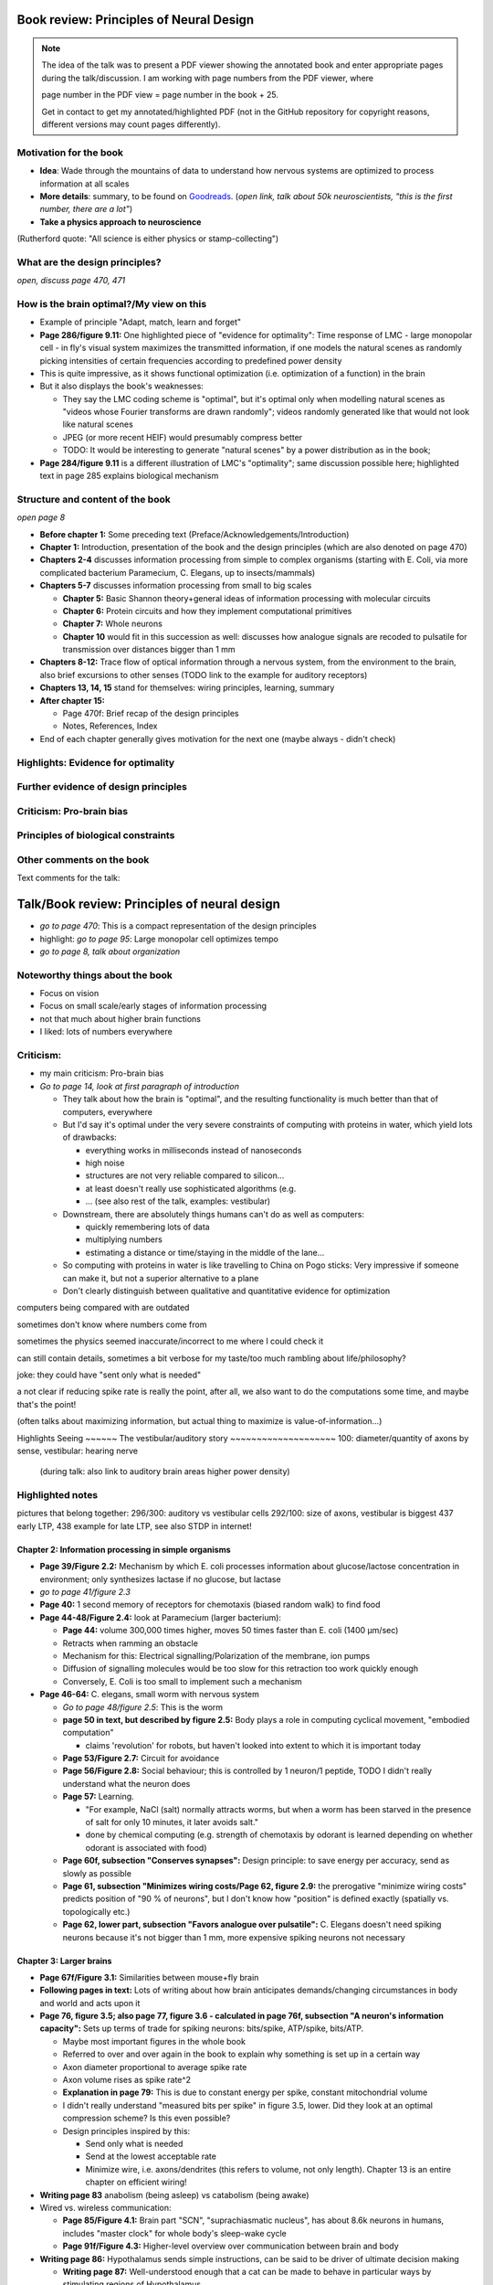 Book review: Principles of Neural Design
========================================
.. note::
   The idea of the talk was to present a PDF viewer showing the annotated book and enter
   appropriate pages during the talk/discussion. I am working with page numbers
   from the PDF viewer, where
   
   page number in the PDF view = page number in the book + 25.
   
   Get in contact to get my annotated/highlighted PDF (not in the GitHub repository for copyright reasons, different versions may count pages differently).

Motivation for the book
-----------------------
- **Idea**: Wade through the mountains of data to understand how nervous systems are optimized to process information at all scales

- **More details**: summary, to be found on `Goodreads <https://www.goodreads.com/book/show/23582015-principles-of-neural-design>`_. (*open link, talk about 50k neuroscientists, "this is the first number, there are a lot"*)

- **Take a physics approach to neuroscience**
(Rutherford quote: "All science is either physics or stamp-collecting")

.. not done here: discuss sociological differences between neuroscience and physics
.. e.g. for neuroscientists, doing experiments is apparently higher-status, while for physicists, explaining them is

What are the design principles?
-------------------------------
*open, discuss page 470, 471*

How is the brain optimal?/My view on this
-----------------------------------------
- Example of principle "Adapt, match, learn and forget"
- **Page 286/figure 9.11:** One highlighted piece of "evidence for optimality": Time response of LMC - large monopolar cell - in fly's visual system maximizes the transmitted information, if one models the natural scenes as randomly picking intensities of certain frequencies according to predefined power density
- This is quite impressive, as it shows functional optimization (i.e. optimization of a function) in the brain
- But it also displays the book's weaknesses:

  - They say the LMC coding scheme is "optimal", but it's optimal only when modelling natural scenes as "videos whose Fourier transforms are drawn randomly"; videos randomly generated like that would not look like natural scenes
  - JPEG (or more recent HEIF) would presumably compress better
  - TODO: It would be interesting to generate "natural scenes" by a power distribution as in the book;

- **Page 284/figure 9.11** is a different illustration of LMC's "optimality"; same discussion possible here; highlighted text in page 285 explains biological mechanism

Structure and content of the book
---------------------------------
*open page 8*

- **Before chapter 1:** Some preceding text (Preface/Acknowledgements/Introduction)

- **Chapter 1:** Introduction, presentation of the book and the design principles (which are also denoted on page 470)

- **Chapters 2-4** discusses information processing from simple to complex organisms (starting with E. Coli, via more complicated bacterium Paramecium, C. Elegans, up to insects/mammals)

- **Chapters 5-7** discusses information processing from small to big scales

  - **Chapter 5:** Basic Shannon theory+general ideas of information processing with molecular circuits
  - **Chapter 6:** Protein circuits and how they implement computational primitives
  - **Chapter 7:** Whole neurons
  - **Chapter 10** would fit in this succession as well: discusses how analogue signals are recoded to pulsatile for transmission over distances bigger than 1 mm

- **Chapters 8-12:** Trace flow of optical information through a nervous system, from the environment to the brain, also brief excursions to other senses (TODO link to the example for auditory receptors)

- **Chapters 13, 14, 15** stand for themselves: wiring principles, learning, summary

- **After chapter 15:**

  - Page 470f: Brief recap of the design principles
  - Notes, References, Index

- End of each chapter generally gives motivation for the next one (maybe always - didn't check)

Highlights: Evidence for optimality
-----------------------------------
Further evidence of design principles
-------------------------------------
Criticism: Pro-brain bias
-------------------------
Principles of biological constraints
------------------------------------
Other comments on the book
--------------------------


Text comments for the talk:

Talk/Book review: Principles of neural design
=============================================

- *go to page 470*: This is a compact representation of the design principles
- highlight: *go to page 95*: Large monopolar cell optimizes tempo

- *go to page 8, talk about organization*

Noteworthy things about the book
--------------------------------

- Focus on vision
- Focus on small scale/early stages of information processing
- not that much about higher brain functions
- I liked: lots of numbers everywhere

Criticism:
----------
- my main criticism: Pro-brain bias
- *Go to page 14, look at first paragraph of introduction*

  - They talk about how the brain is "optimal", and the resulting functionality is much better than that of computers, everywhere
  - But I'd say it's optimal under the very severe constraints of computing with proteins in water, which yield lots of drawbacks:
    
    - everything works in milliseconds instead of nanoseconds
    - high noise
    - structures are not very reliable compared to silicon...
    - at least doesn't really use sophisticated algorithms (e.g. 
    - ... (see also rest of the talk, examples: vestibular)
  
  - Downstream, there are absolutely things humans can't do as well as computers:
    
    - quickly remembering lots of data
    - multiplying numbers
    - estimating a distance or time/staying in the middle of the lane...
  
  - So computing with proteins in water is like travelling to China on Pogo sticks: Very impressive if someone can make it, but not a superior alternative to a plane

  - Don't clearly distinguish between qualitative and quantitative evidence for optimization
  

computers being compared with are outdated

sometimes don't know where numbers come from

sometimes the physics seemed inaccurate/incorrect to me where I could check it

can still contain details, sometimes a bit verbose for my taste/too much rambling about life/philosophy?

joke: they could have "sent only what is needed"

a   
not clear if reducing spike rate is really the point, after all, we also want to do the computations some time, and maybe that's the point!

(often talks about maximizing information, but actual thing to maximize is value-of-information...)

Highlights
Seeing
~~~~~~
The vestibular/auditory story
~~~~~~~~~~~~~~~~~~~~
100: diameter/quantity of axons by sense, vestibular: hearing nerve
 (during talk: also link to auditory brain areas higher power density)

Highlighted notes
-----------------
pictures that belong together: 296/300: auditory vs vestibular cells
292/100: size of axons, vestibular is biggest
437 early LTP, 438 example for late LTP, see also STDP in internet!

Chapter 2: Information processing in simple organisms
~~~~~~~~~~~~~~~~~~~~~~~~~~~~~~~~~~~~~~~~~~~~~~~~~~~~~
- **Page 39/Figure 2.2:** Mechanism by which E. coli processes information about glucose/lactose concentration in environment; only synthesizes lactase if no glucose, but lactase

- *go to page 41/figure 2.3*
- **Page 40:** 1 second memory of receptors for chemotaxis (biased random walk) to find food

- **Page 44-48/Figure 2.4:** look at Paramecium (larger bacterium):

  - **Page 44:** volume 300,000 times higher, moves 50 times faster than E. coli (1400 µm/sec)
  - Retracts when ramming an obstacle
  - Mechanism for this: Electrical signalling/Polarization of the membrane, ion pumps
  - Diffusion of signalling molecules would be too slow for this retraction too work quickly enough
  - Conversely, E. Coli is too small to implement such a mechanism

- **Page 46-64:** C. elegans, small worm with nervous system
  
  - *Go to page 48/figure 2.5*: This is the worm
  - **page 50 in text, but described by figure 2.5:** Body plays a role in computing cyclical movement, "embodied computation"
    
    - claims 'revolution' for robots, but haven't looked into extent to which it is important today
  
  - **Page 53/Figure 2.7:** Circuit for avoidance
  - **Page 56/Figure 2.8:** Social behaviour; this is controlled by 1 neuron/1 peptide, TODO I didn't really understand what the neuron does
  - **Page 57:** Learning.

    - "For example, NaCl (salt) normally attracts worms, but when a worm has been starved in the presence of salt for only 10 minutes, it later avoids salt."

    - done by chemical computing (e.g. strength of chemotaxis by odorant is learned depending on whether odorant is associated with food)

  - **Page 60f, subsection "Conserves synapses":** Design principle: to save energy per accuracy, send as slowly as possible

  - **Page 61, subsection "Minimizes wiring costs/Page 62, figure 2.9:** the prerogative "minimize wiring costs" predicts position of "90 % of neurons", but I don't know how "position" is defined exactly (spatially vs. topologically etc.)

  - **Page 62, lower part, subsection "Favors analogue over pulsatile":** C. Elegans doesn't need spiking neurons because it's not bigger than 1 mm, more expensive spiking neurons not necessary

Chapter 3: Larger brains
~~~~~~~~~~~~~~~~~~~~~~~~
- **Page 67f/Figure 3.1:** Similarities between mouse+fly brain

- **Following pages in text:** Lots of writing about how brain anticipates demands/changing circumstances in body and world and acts upon it

- **Page 76, figure 3.5; also page 77, figure 3.6 - calculated in page 76f, subsection "A neuron's information capacity":** Sets up terms of trade for spiking neurons: bits/spike, ATP/spike, bits/ATP.
  
  - Maybe most important figures in the whole book
  - Referred to over and over again in the book to explain why something is set up in a certain way
  - Axon diameter proportional to average spike rate
  - Axon volume rises as spike rate^2
  - **Explanation in page 79:** This is due to constant energy per spike, constant mitochondrial volume
  - I didn't really understand "measured bits per spike" in figure 3.5, lower. Did they look at an optimal compression scheme? Is this even possible?
  - Design principles inspired by this:
  
    - Send only what is needed
    - Send at the lowest acceptable rate
    - Minimize wire, i.e. axons/dendrites (this refers to volume, not only length). Chapter 13 is an entire chapter on efficient wiring!
 
- **Writing page 83** anabolism (being asleep) vs catabolism (being awake)

- Wired vs. wireless communication:

  - **Page 85/Figure 4.1:** Brain part "SCN", "suprachiasmatic nucleus", has about 8.6k neurons in humans, includes "master clock" for whole body's sleep-wake cycle
  - **Page 91f/Figure 4.3:** Higher-level overview over communication between brain and body

- **Writing page 86:** Hypothalamus sends simple instructions, can be said to be driver of ultimate decision making
  
  - **Writing page 87:** Well-understood enough that a cat can be made to behave in particular ways by stimulating regions of Hypothalamus
  - Joke: ultimage decision-making comes from the hypothalamus and not the prefrontal cortex!
  - very fine fibers, slow signals, low energy consumption (still page 87)
  - **Compare page 121:** Analogue is central complex in insects, stimulating one neuron induces fighting behaviour as well etc.

- **Page 94/Figure 4.4:** Rat brain, TODO where is hippocampus?

- **Writing page 95:** pattern generators in spinal column demonstrates principle "What fires together, locates together" (part of "minimize wire")

- **Writing page 98:** Investment into certain senses/frequencies/wavelengths depends on important stimuli for animals

  - Example: Bat ultrasound works at up to 180 kHz - but I don't know how this is biologically possible or works

(fig 102: mormyrid has much bigger cerebellum because of high-frequency electrical signalling)

 also speech low frequency
 
101: structure of music is similar to universal structure of speech, but I didn't learn how exactly
 The Statistical Structure of Human Speech Sounds Predicts Musical Universals
https://www.jneurosci.org/content/23/18/7160
END NEXT CYCLE
 Dissonance sensation is a result of brain's response to unusual or rare sound perceptions (Pankovski and Pankovska 2017). The brain is remembering and ranking the sound patterns that usually enters the ears, and if an unusual (rare occurring) sound is listened to, a well known EEG pattern emerges (P300/P3b) indicating an oddball event. This causes slight stress in the listener, which is causing the sensation of dissonance. In the same paper, Pankovski and Pankovska show by a software simulated neural network that the brain is capable of such remembering and ranking of the sound patterns, thus perfectly reproducing the well known Helmholtz's list of two-tone intervals ordered by consonance/dissonance, for the first time in the history of studying these phenomena. As a consequence, Pankovski and Pankovska suggest that the consonance and dissonance are biologically dependent for the more consonant sounds, and culturally dependent for the more dissonant sounds.

 104: sample densely with one part of the sense, not densely with the rest (fovea, homunculus etc), 
 
 106: superior colliculus connects retinal map with motor map directly to drive eye to location of interest,
 generally: filter out stuff, similarly: locusts shut of ear when they are chirping
 
 107: corollary discharge: colliculus tells eye has been moved, so that rest of brain can compensate, compensation occurs "frontal eye field" in the front of the brain (after low-level eye processing has occured), this is done even though wire is very long (107 seems to imply that command where to look also comes from there? TODO seems unclear)
 also insects
 
 109: thalamus recodes messages to get more bits per energy/fewer spikes per second (more in chapter 12 "beyond the retina"
 exception: olfactory sensors which are already slow enough, just olfactory bulb
 
 109 down, 110: cortex
 mouse cortex divides into about 20 areas, whereas human cortex has about 200 (Kaas, 2008).

organization of cortex from behind to front towards higher-level processing

areas close to where they are needed (face areas in front, object-grasp areas behind with coarser processing)

112: learning, motor learning (within intention learning) vs reward-prediction learning

conclusions: mammalian brain uses principles send only what is needed,
at lowest acceptable rate
minimize wire

113ff: insect brain
neuromodulators+hormones: over 50 neuropeptides, autonomic neurons, apparently common evolutionary origin

fly brain: img p 115
116: octopamine is insect's adrenaline, clocks by light

drosophila sing to each other for courtship (up to 500 Hz), mechanosensors gain approaches limit set by Brownian noise

moth detects bat ultrasound, dives to ground
male housefly fovea: lovespot

118, img 119: insect visual processing resembles mammalian, retinotopic organization abandoned in last stage (optic glomeruli) similar to ventral stream

img 119: sparse code, TODO is this Bloom filter?

#121: central complex: decision-making, img 122, homologous to basal ganglia, ~600 neurons (counted) TODO but basal ganglia never mentioned before

#123 complex behaviours can be evoked by stimulating single neurons like in cat

124 corollary discharge like in mammals (e.g cricket disables ears when chirping, img p 126)

125 flies do motor learning, improve motor performance with practise, fly in flight simulator adapts within 24 hours like students with inverted glasses
RPE using dopamine and octopamine (said fig 14.11, but it doesn't exist :-( )

127: bee can navigate a maze via symbolic cues
(blue, turn left; yellow, turn right)
associate a flower with the time of day during which that particular species produces nectar.

perform delayed match-to-sample and symbolic match-to-sample tasks 
that were thought, until recently, to be confined to monkeys, human, dolphin, and pigeon (Srinivasan, 2010; Menzel, 2012), but I don't know what this is

insect's small size of brain can apparently be much more efficient per neuron, capacity grows sublinearly

(JOKE: just as we know in academia and HPC)

128 embodied computation: 10 Hz spikes enable 200 Hz wing-beat of drosophilia thanks to resonance, legs are yanked straight by same muscle that starts the wings -> fly jumps+

129 up: heuristic of wrong bearing of bee, depending on time of day, but didn't really understand it

Chapter 5: Shannon coding theory
basics of information transfer in neural networks
basics of information theory
138: information rate of analog signal in dependence of S/N by frequency

img 141: allostery, how proteins process information
(img 143 up: AND gate in proteins TODO understand)
img 144 up: example, motion requires several hundred microseconds! TODO practise explaining
more stuff on how it stops
147f: Landauers principle, 1 ATP = 25 kB T, 3 ATP molecules, less than 1 covalent bond

summary: principle "compute with chemistry"

Chapter 6: Protein circuits
img 151 cascade amplifier in electronics vs photoreceptor
152 diffusion time prop d^2 m^2 e^(-lambda c)
->large distances, short times need electrical signalling

151 6.1 output, below/ img 152 up: various functions in var regimes

154 tradeoff high vs low affinity receptors: sensitivity vs frequency
154/img 130 up: cooperative binding yields steeper functions
img 157: various computing chemical circuits, but didn't yet learn how they work
158 against noise: complexes, compartments, switches, higher thresholds, last resort: redundancy

160, img 161 up: energy signalling efficiency by array size/redundancy
consider optimum redundancy including building cost, but no quantitative confirmation as I understand, also value of information a bit fuzzy

162 pros and cons of chemical circuits (cheap vs long-distance)

163 down, img 164 ion channels, 60 % of power in brain used for sodium-potassium pumps

167 channels open/close within 10s of microseconds, near limit of allostery

power gain ×1,000/millisecond open

chemical->electrical energy conversion efficiency of pump: 50 %! channel uses 2000x more ATP than G protein cycle when operating for 1 ms

169/170: describing I/O function of channel
171 computing various thing with I O like chemical img 157
img 173 spike and channel activation plot

176f constraints on infoproc performance with channels: (1) the high electrical resistance of single channels, (2)
membrane capacitance, and (3) channel noise from thermal fluctuations in
single proteins.

177 number of channels is limited by number of pumps, which is limited by area of neurons

178 numbers on ATP power and channeldensity

178 space requirements of mitochondria make it suboptimal, this is example of optimization constrained by basic cell biology

Chapter 7: Design of neurons
~~~~~~~~~~~~~~~~~~~~~~~~~~~~
- **Writing page 181:**

  - Mammalian brain transcribes 5,000 to 8,000 genes,
  - uses alternative splicing to produce 50,000 to 80,000 distinct proteins.

- **Writing page 182:**

  - Dendrites conduct passive electrical signals about 50-fold faster than chemical diffusion,
  - axons conduct active electrical signals at least 20-fold faster than dendrites.

- **Writing page 185:** Synaptic cleft width appears to optimally balance transmitter concentration at the postsynaptic receptors and electrical resistance

186 SNAREs (protein complexes) used in vesicle fusion

- **Writing page 186:** Chemical signal peaks within 600 microseconds, lasts <1.5 ms cooperativity -> steeper response curves->sharper timing

- **Writing page 188**

  - briefly talks about the design of vesicles
  - energy costs of building+processing 1 vesicle: 23k ATP presynaptic, ~10 times as much postsynaptic

- **Page 190/Figure 7.5:** receptor clusters much smaller for fast auditory cells didn't understand but why smaller not bigger?

- **Writing page 192/193:** various receptors and timescales

  - AMPA is fast
  - NMDA with glutamate unbinds on a timescale of 100 ms, works for coincidence detection
  - mGLuR is even slower (tens of seconds)
  
- **Writing page 197:** Dendrites complicate their design

- **Writing page 198:** Analogue dendrites, spiking axons, 198: tree may send spikes backwards for e.g. learning

- **Writing page 199:** spikes useful for long-distance, but analogue->pulse loses as much as 90% of information
initial segment: conversion analogue->spike

- **Writing page 200:** Microtubule: ferry cargo, finest axon are limited in smallness by having to contain one microtubule

- **Writing page 202:**  Dendrodendritic/axoaxonic synapses/gap junctions compute locally, save energy

- **Writing page 204f/Page 205, figure 7.12:** Strange synapses: starburst, polyaxonal amacrine (img 205)
206 glial cells: 70 % of mitochondria in optic nerves!, don't know what they need that energy for, img 207
208 glial can express transporter proteins

- **Writing pages 209ff:** Explain motivations for different neuron variants; example cerebellum/Purkinje cells

  - **Writing page 213:** Explain "spillover" to maintain S/N (signal/noise ratio)

Chapter 8: Photoreceptors
~~~~~~~~~~~~~~~~~~~~~~~~~
- **Page 221/Figure 8.1:** Channels in photoreceptors

  - close after photon in mammals,
  - open after photon in flies.

- TODO img 223 baboon in starlight photon capturing , img 233 baboon in daylight
tradeoff thermal false positives vs false negatives opsin flabby

225 stack of rhodopsin

fly is faster than mammalian
244 contrast coding vs local mean intensity

fly photoreceptor reduces transduction proteins when it gets brighter (img 246)

247ff space/energy efficiency of fly photoreceptors: fly is faster but consumes more energy because it opens channels when light influx, BUT didn't yet understand why

A blowfly
resting in sunlight uses 8% of its energy to power electrical currents in pho-
toreceptors.

250 Three factors reduce a fly photoreceptor’ s efficiency. First, transduction
has intrinsically low quantum efficiency, because cylindrical microvilli
pack rhodopsin less efficiently than the rod’ s flat discs and the cone’ s folded
membranes. Second, signals amplified by positive feedback are noisier.
Therefore, to achieve a given sensitivity and S/N, a fly photoreceptor must
be larger. A larger neuron draws more current, and this increases energy
cost. Third, and most significant, the fly’ s one-type-fits-all design is inher-
ently inefficient.

img 257 different insects with different speeds have different photoreceptor reaction, but I don't understand why blowfly has greater bandwidth with sustained photoreceptor reaction

261 lamina amplifies signals of photoreceptors, costly because bandwidth and S/N costly

264 wire minimized

img 265 look, img 267 schematics of schematics, but didn't understand it in detail

273 down what they call "predictive coding" reduces need for energy by removing temporal+spatial correlations (img 275 illustration)

273 predictive coding more efficient because implemented presynaptically

279 extracellular space is involved, but I didn't learn how, img 281 shows it

282 LMC axons, which I didn't learn what it is

img 284 LMC coding is optimized for probability distributions of natural scenes ("figure 5.2" would be img 134), implementation: on page 285

img 286 also for temporal statistics! theoretical optimum and observed data match pretty well, but didn't learn how calculated, also slower=better, more accurate, but less temporally resolved in starlight, (287) this is optimal, also indermediate at intermediate light levels

img 286: OFF response grows in amplitude, narrows in duration
287 low: echanisms also explained in that chapter
288 tetradic synapses

NOTTODO LMC changes membrane potential during movement 9.5 right

Chapter 10
analogue for mammals, here signals have to travel more than about 1mm and can't stay analogue as in lamina
1 mm is limit

290, img 291: Photosensors use two synaptic stages: first, they recode to synaptic vesicles that modulate a graded voltage in a second-order neuron, staying largely in analogue mode; then they recode to spikes in a third-order neuron.

291 analog voltages: more than 100 bits per second

img-292: stage for recoding depends on magnitude of init information rate, vestibular (balance) axon the thickest, baseline 100 Hz, but I didn't learn why??

(img-294) olfactory/skin sensor response
img-296 auditory hair cells, input: channel is opened by stretch-sensitive protein

273 up one auditory hair cell connects to 20-30 axons to carry the info
298 highest sensitivity in mice/humans to cries of babies

img-300 vestibular cells, vestibular cells aim for high precision, so several hair cells->one axon, REMARK here we see a problem of having to encode by amplitude (which can only enclode log #amount bytes), rather than more sophisticated recoding like in digits

301 retina has two stages because no chemical/mechanical filters to reduce information, so neurally reduced

img-307 cone electrical coupling: low-pass filter, reduces noise

img-313 optimal convolution is Gaussian, this is done

img-330 receptive field overlap maximizes information
img-332 ganglion cell arbors match contrast distribution

335 sparser array structure for high temporal frequencies cells, denser for low freq cells (img-337)

img-339 natural scenes freq distribution
340 nonstringent vs quasi-stringent filters

img-343 starburst amacrine cells from before ("design of neurons")
Wikipedia: The six types of retinal neurons are bipolar cells, ganglion cells, horizontal cells, retina amacrine cells, and rod and cone photoreceptors. 

img-349 beyond the retina overview
img-351 retinotopic connections

img-355 design of quasi-secure synapse, but didn't yet learn it
img-358 resource/active zone investment along processing pathway

359 six reasons for thalamic relay
gating from brainstem
spike timing
expansion
lagged signals
project type as bundle
feedback/selective gating from cortex...

361 V1 leaves separate lines separate
363f/ img 365: Gabor filter in V1 are optimal coding
364: Recall that the two-dimensional Gabor function optimally encodes space
and spatial frequency, extracting the maximum mutual information given
the statistical properties of natural images

didn't understand: what is difference-of-Gaussians vs Gabor? why 1 in one place, Gabor in another?

TODO until 379

377 V2 can detect contours, separate figures from ground, not proven to be optimal in any sense

TODO what are "first-order"/n-th order image statistics as in 377 down/378 up?

378 V2 is the limit of what is understood on millimeter scale

378 similarities of auditory cortex to V2

379 V2 is the last area where a lesion causes blindness

381 special areas for scenes (register viewpoint change/navigation)
381 ventral vs dorsal stream

382 face cells etc
383 down specialized areas with quite clearly understood functions -> specialized disorders
384 parallels in auditory: ventral/dorsal stream

chapter 14: Learning as design
img-440 early/late LTP


chapter 5:

energy consumption for infoproc: 25kB T (vs 0.7kB T Landauer limit)

chapter 6
diffusion time prop d^2, concentration prop exp (-d)

Conclusion (chapter 15)

fly + human brain have evolved in parallel, evolved same efficiency, so it seems that the brain already achieved an optimum of some sort

chapter 12:
noise when discriminating dark spot entirely at retinal output

page 284: exact degree of coupling appears to maximize total information from the array (Design of a Trichromatic Cone Array)

302: Could a cell then continue to improve its S/N by extending its dendrites
ever farther to collect more synapses? No. Spatial correlations decline expo-
nentially across natural scenes whereas S/N improves only as the square
root of added synapses.

don't like the lack of quantitative results, it's not made clear if something is qualitative or quantitative


60 % of human brain energy cost in restoring ions

